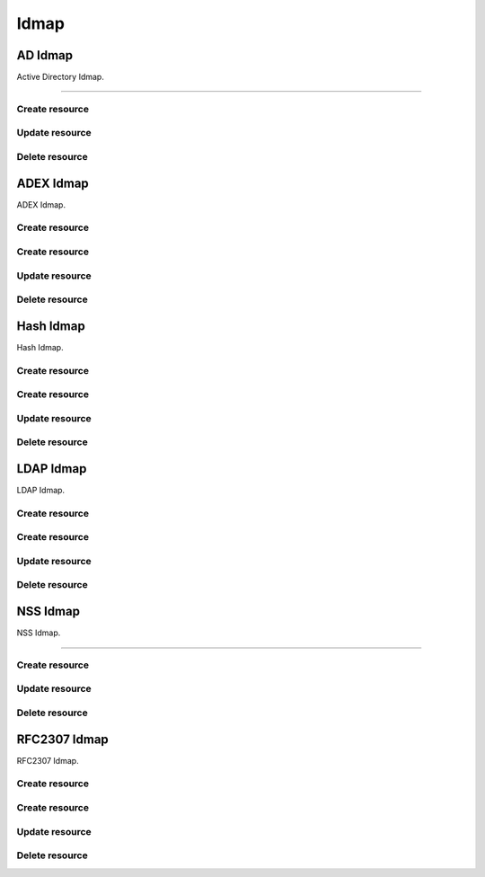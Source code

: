 =====
Idmap
=====


AD Idmap
--------

Active Directory Idmap.

+++++++++++++

.. http:get:: /api/v1.0/directoryservice/idmap/ad/

   Returns a list of all AD Idmaps.

   **Example request**:

   .. sourcecode:: http

      GET /api/v1.0/directoryservice/idmap/ad/ HTTP/1.1
      Content-Type: application/json

   **Example response**:

   .. sourcecode:: http

      HTTP/1.1 200 OK
      Vary: Accept
      Content-Type: application/json

      [
        {
                "id": 1,
                "idmap_ad_range_high": 90000000,
                "idmap_ad_range_low": 10000,
                "idmap_ad_schema_mode": "rfc2307",
                "idmap_ds_id": 1,
                "idmap_ds_type": 1
        }
      ]

   :query offset: offset number. default is 0
   :query limit: limit number. default is 30
   :resheader Content-Type: content type of the response
   :statuscode 200: no error


Create resource
+++++++++++++++

.. http:post:: /api/v1.0/directoryservice/idmap/ad/

   Creates a new idmap and returns the new object.

   **Example request**:

   .. sourcecode:: http

      POST /api/v1.0/directoryservice/idmap/ad/ HTTP/1.1
      Content-Type: application/json

        {
                "idmap_ad_range_low": 10000,
                "idmap_ds_id": 1,
                "idmap_ds_type": 1
        }

   **Example response**:

   .. sourcecode:: http

      HTTP/1.1 201 Created
      Vary: Accept
      Content-Type: application/json

        {
                "id": 1,
                "idmap_ad_range_high": 90000000,
                "idmap_ad_range_low": 10000,
                "idmap_ad_schema_mode": "rfc2307",
                "idmap_ds_id": 1,
                "idmap_ds_type": 1
        }

   :json string idmap_ad_schema_mode: defines the schema that idmap_ad should use when querying Active Directory (rfc2307, sfu, sfu20)
   :json integer idmap_ad_range_low: range low
   :json integer idmap_ad_range_high: range high
   :json integer idmap_ds_type: type of the directory service (ad, ldap, nis, cifs)
   :json integer idmap_ds_id: id of the directory service object
   :reqheader Content-Type: the request content type
   :resheader Content-Type: the response content type
   :statuscode 201: no error


Update resource
+++++++++++++++

.. http:put:: /api/v1.0/directoryservice/idmap/ad/(int:id)/

   Update extent `id`.

   **Example request**:

   .. sourcecode:: http

      PUT /api/v1.0/directoryservice/idmap/ad/1/ HTTP/1.1
      Content-Type: application/json

        {
                "idmap_ad_range_high": 80000000
        }

   **Example response**:

   .. sourcecode:: http

      HTTP/1.1 200 OK
      Vary: Accept
      Content-Type: application/json

        {
                "id": 1,
                "idmap_ad_range_high": 80000000,
                "idmap_ad_range_low": 10000,
                "idmap_ad_schema_mode": "rfc2307",
                "idmap_ds_id": 1,
                "idmap_ds_type": 1
        }

   :json string idmap_ad_schema_mode: defines the schema that idmap_ad should use when querying Active Directory (rfc2307, sfu, sfu20)
   :json integer idmap_ad_range_low: range low
   :json integer idmap_ad_range_high: range high
   :json integer idmap_ds_type: type of the directory service (ad, ldap, nis, cifs)
   :json integer idmap_ds_id: id of the directory service object
   :reqheader Content-Type: the request content type
   :resheader Content-Type: the response content type
   :statuscode 200: no error


Delete resource
+++++++++++++++

.. http:delete:: /api/v1.0/directoryservice/idmap/ad/(int:id)/

   Delete extent `id`.

   **Example request**:

   .. sourcecode:: http

      DELETE /api/v1.0/directoryservice/idmap/ad/1/ HTTP/1.1
      Content-Type: application/json

   **Example response**:

   .. sourcecode:: http

      HTTP/1.1 204 No Response
      Vary: Accept
      Content-Type: application/json

   :statuscode 204: no error


ADEX Idmap
----------

ADEX Idmap.

Create resource
+++++++++++++++

.. http:get:: /api/v1.0/directoryservice/idmap/adex/

   Returns a list of all ADEX Idmaps.

   **Example request**:

   .. sourcecode:: http

      GET /api/v1.0/directoryservice/idmap/adex/ HTTP/1.1
      Content-Type: application/json

   **Example response**:

   .. sourcecode:: http

      HTTP/1.1 200 OK
      Vary: Accept
      Content-Type: application/json

      [
        {
                "id": 1,
                "idmap_adex_range_high": 90000000,
                "idmap_adex_range_low": 10000,
                "idmap_ds_id": 1,
                "idmap_ds_type": 1
        }
      ]

   :query offset: offset number. default is 0
   :query limit: limit number. default is 30
   :resheader Content-Type: content type of the response
   :statuscode 200: no error


Create resource
+++++++++++++++

.. http:post:: /api/v1.0/directoryservice/idmap/adex/

   Creates a new idmap and returns the new object.

   **Example request**:

   .. sourcecode:: http

      POST /api/v1.0/directoryservice/idmap/adex/ HTTP/1.1
      Content-Type: application/json

        {
                "idmap_adex_range_low": 10000,
                "idmap_ds_id": 1,
                "idmap_ds_type": 1
        }

   **Example response**:

   .. sourcecode:: http

      HTTP/1.1 201 Created
      Vary: Accept
      Content-Type: application/json

        {
                "id": 1,
                "idmap_adex_range_high": 90000000,
                "idmap_adex_range_low": 10000,
                "idmap_ds_id": 1,
                "idmap_ds_type": 1
        }

   :json integer idmap_adex_range_low: range low
   :json integer idmap_adex_range_high: range high
   :json integer idmap_ds_type: type of the directory service (ad, ldap, nis, cifs)
   :json integer idmap_ds_id: id of the directory service object
   :reqheader Content-Type: the request content type
   :resheader Content-Type: the response content type
   :statuscode 201: no error


Update resource
+++++++++++++++

.. http:put:: /api/v1.0/directoryservice/idmap/adex/(int:id)/

   Update extent `id`.

   **Example request**:

   .. sourcecode:: http

      PUT /api/v1.0/directoryservice/idmap/adex/1/ HTTP/1.1
      Content-Type: application/json

        {
                "idmap_adex_range_high": 80000000
        }

   **Example response**:

   .. sourcecode:: http

      HTTP/1.1 200 OK
      Vary: Accept
      Content-Type: application/json

        {
                "id": 1,
                "idmap_adex_range_high": 80000000,
                "idmap_adex_range_low": 10000,
                "idmap_ds_id": 1,
                "idmap_ds_type": 1
        }

   :json integer idmap_adex_range_low: range low
   :json integer idmap_adex_range_high: range high
   :json integer idmap_ds_type: type of the directory service (ad, ldap, nis, cifs)
   :json integer idmap_ds_id: id of the directory service object
   :reqheader Content-Type: the request content type
   :resheader Content-Type: the response content type
   :statuscode 200: no error


Delete resource
+++++++++++++++

.. http:delete:: /api/v1.0/directoryservice/idmap/adex/(int:id)/

   Delete extent `id`.

   **Example request**:

   .. sourcecode:: http

      DELETE /api/v1.0/directoryservice/idmap/adex/1/ HTTP/1.1
      Content-Type: application/json

   **Example response**:

   .. sourcecode:: http

      HTTP/1.1 204 No Response
      Vary: Accept
      Content-Type: application/json

   :statuscode 204: no error


Hash Idmap
----------

Hash Idmap.

Create resource
+++++++++++++++

.. http:get:: /api/v1.0/directoryservice/idmap/hash/

   Returns a list of all Hash Idmaps.

   **Example request**:

   .. sourcecode:: http

      GET /api/v1.0/directoryservice/idmap/hash/ HTTP/1.1
      Content-Type: application/json

   **Example response**:

   .. sourcecode:: http

      HTTP/1.1 200 OK
      Vary: Accept
      Content-Type: application/json

      [
        {
                "id": 1,
                "idmap_hash_range_high": 100000000,
                "idmap_hash_range_low": 90000001,
                "idmap_hash_range_name_map": "",
                "idmap_ds_id": 1,
                "idmap_ds_type": 1
        }
      ]

   :query offset: offset number. default is 0
   :query limit: limit number. default is 30
   :resheader Content-Type: content type of the response
   :statuscode 200: no error


Create resource
+++++++++++++++

.. http:post:: /api/v1.0/directoryservice/idmap/hash/

   Creates a new idmap and returns the new object.

   **Example request**:

   .. sourcecode:: http

      POST /api/v1.0/directoryservice/idmap/hash/ HTTP/1.1
      Content-Type: application/json

        {
                "idmap_hash_range_high": 100000000,
                "idmap_ds_id": 1,
                "idmap_ds_type": 1
        }

   **Example response**:

   .. sourcecode:: http

      HTTP/1.1 201 Created
      Vary: Accept
      Content-Type: application/json

        {
                "id": 1,
                "idmap_hash_range_high": 100000000,
                "idmap_hash_range_low": 90000001,
                "idmap_hash_range_name_map": "",
                "idmap_ds_id": 1,
                "idmap_ds_type": 1
        }

   :json integer idmap_hash_range_low: range low
   :json integer idmap_hash_range_high: range high
   :json string idmap_hash_range_name_map: absolute path to the name mapping file
   :json integer idmap_ds_type: type of the directory service (ad, ldap, nis, cifs)
   :json integer idmap_ds_id: id of the directory service object
   :reqheader Content-Type: the request content type
   :resheader Content-Type: the response content type
   :statuscode 201: no error


Update resource
+++++++++++++++

.. http:put:: /api/v1.0/directoryservice/idmap/hash/(int:id)/

   Update extent `id`.

   **Example request**:

   .. sourcecode:: http

      PUT /api/v1.0/directoryservice/idmap/hash/1/ HTTP/1.1
      Content-Type: application/json

        {
                "idmap_hash_range_high": 110000000
        }

   **Example response**:

   .. sourcecode:: http

      HTTP/1.1 200 OK
      Vary: Accept
      Content-Type: application/json

        {
                "id": 1,
                "idmap_hash_range_high": 110000000,
                "idmap_hash_range_low": 90000001,
                "idmap_hash_range_name_map": "",
                "idmap_ds_id": 1,
                "idmap_ds_type": 1
        }

   :json integer idmap_hash_range_low: range low
   :json integer idmap_hash_range_high: range high
   :json string idmap_hash_range_name_map: absolute path to the name mapping file
   :json integer idmap_ds_type: type of the directory service (ad, ldap, nis, cifs)
   :json integer idmap_ds_id: id of the directory service object
   :reqheader Content-Type: the request content type
   :resheader Content-Type: the response content type
   :statuscode 200: no error


Delete resource
+++++++++++++++

.. http:delete:: /api/v1.0/directoryservice/idmap/hash/(int:id)/

   Delete extent `id`.

   **Example request**:

   .. sourcecode:: http

      DELETE /api/v1.0/directoryservice/idmap/hash/1/ HTTP/1.1
      Content-Type: application/json

   **Example response**:

   .. sourcecode:: http

      HTTP/1.1 204 No Response
      Vary: Accept
      Content-Type: application/json

   :statuscode 204: no error


LDAP Idmap
----------

LDAP Idmap.

Create resource
+++++++++++++++

.. http:get:: /api/v1.0/directoryservice/idmap/ldap/

   Returns a list of all LDAP Idmaps.

   **Example request**:

   .. sourcecode:: http

      GET /api/v1.0/directoryservice/idmap/ldap/ HTTP/1.1
      Content-Type: application/json

   **Example response**:

   .. sourcecode:: http

      HTTP/1.1 200 OK
      Vary: Accept
      Content-Type: application/json

      [
        {
                "id": 1,
                "idmap_ldap_range_low": 10000,
                "idmap_ldap_range_high": 90000000,
                "idmap_ldap_ldap_base_dn": "",
                "idmap_ldap_ldap_user_dn": "",
                "idmap_ldap_ldap_url": "",
                "idmap_ds_id": 1,
                "idmap_ds_type": 4
        }
      ]

   :query offset: offset number. default is 0
   :query limit: limit number. default is 30
   :resheader Content-Type: content type of the response
   :statuscode 200: no error


Create resource
+++++++++++++++

.. http:post:: /api/v1.0/directoryservice/idmap/ldap/

   Creates a new idmap and returns the new object.

   **Example request**:

   .. sourcecode:: http

      POST /api/v1.0/directoryservice/idmap/ldap/ HTTP/1.1
      Content-Type: application/json

        {
                "idmap_ldap_ldap_url": "ldap://ldap.example.org",
                "idmap_ds_id": 1,
                "idmap_ds_type": 4
        }

   **Example response**:

   .. sourcecode:: http

      HTTP/1.1 201 Created
      Vary: Accept
      Content-Type: application/json

        {
                "id": 1,
                "idmap_ldap_range_low": 10000,
                "idmap_ldap_range_high": 90000000,
                "idmap_ldap_ldap_base_dn": "",
                "idmap_ldap_ldap_user_dn": "",
                "idmap_ldap_ldap_url": "ldap://ldap.example.org",
                "idmap_ds_id": 1,
                "idmap_ds_type": 4
        }

   :json integer idmap_ldap_range_low: range low
   :json integer idmap_ldap_range_high: range high
   :json string idmap_ldap_ldap_base_dn: directory base suffix to use for SID/uid/gid
   :json string idmap_ldap_ldap_user_dn: user DN to be used for authentication
   :json string idmap_ldap_ldap_url: Specifies the LDAP server to use for SID/uid/gid map entries
   :json integer idmap_ds_type: type of the directory service (ad, ldap, nis, cifs)
   :json integer idmap_ds_id: id of the directory service object
   :reqheader Content-Type: the request content type
   :resheader Content-Type: the response content type
   :statuscode 201: no error


Update resource
+++++++++++++++

.. http:put:: /api/v1.0/directoryservice/idmap/ldap/(int:id)/

   Update extent `id`.

   **Example request**:

   .. sourcecode:: http

      PUT /api/v1.0/directoryservice/idmap/ldap/1/ HTTP/1.1
      Content-Type: application/json

        {
                "idmap_ldap_range_high": 110000000
        }

   **Example response**:

   .. sourcecode:: http

      HTTP/1.1 200 OK
      Vary: Accept
      Content-Type: application/json

        {
                "id": 1,
                "idmap_ldap_range_high": 110000000,
                "idmap_ldap_range_low": 10000,
                "idmap_ldap_ldap_base_dn": "",
                "idmap_ldap_ldap_user_dn": "",
                "idmap_ldap_ldap_url": "ldap://ldap.example.org",
                "idmap_ds_id": 1,
                "idmap_ds_type": 1
        }

   :json integer idmap_ldap_range_low: range low
   :json integer idmap_ldap_range_high: range high
   :json string idmap_ldap_ldap_base_dn: directory base suffix to use for SID/uid/gid
   :json string idmap_ldap_ldap_user_dn: user DN to be used for authentication
   :json string idmap_ldap_ldap_url: Specifies the LDAP server to use for SID/uid/gid map entries
   :json integer idmap_ds_type: type of the directory service (ad, ldap, nis, cifs)
   :json integer idmap_ds_id: id of the directory service object
   :reqheader Content-Type: the request content type
   :resheader Content-Type: the response content type
   :statuscode 200: no error


Delete resource
+++++++++++++++

.. http:delete:: /api/v1.0/directoryservice/idmap/ldap/(int:id)/

   Delete extent `id`.

   **Example request**:

   .. sourcecode:: http

      DELETE /api/v1.0/directoryservice/idmap/ldap/1/ HTTP/1.1
      Content-Type: application/json

   **Example response**:

   .. sourcecode:: http

      HTTP/1.1 204 No Response
      Vary: Accept
      Content-Type: application/json

   :statuscode 204: no error


NSS Idmap
--------

NSS Idmap.

+++++++++++++

.. http:get:: /api/v1.0/directoryservice/idmap/nss/

   Returns a list of all NSS Idmaps.

   **Example request**:

   .. sourcecode:: http

      GET /api/v1.0/directoryservice/idmap/nss/ HTTP/1.1
      Content-Type: application/json

   **Example response**:

   .. sourcecode:: http

      HTTP/1.1 200 OK
      Vary: Accept
      Content-Type: application/json

      [
        {
                "id": 1,
                "idmap_ad_range_high": 90000000,
                "idmap_ad_range_low": 10000,
                "idmap_ds_id": 1,
                "idmap_ds_type": 1
        }
      ]

   :query offset: offset number. default is 0
   :query limit: limit number. default is 30
   :resheader Content-Type: content type of the response
   :statuscode 200: no error


Create resource
+++++++++++++++

.. http:post:: /api/v1.0/directoryservice/idmap/nss/

   Creates a new idmap and returns the new object.

   **Example request**:

   .. sourcecode:: http

      POST /api/v1.0/directoryservice/idmap/nss/ HTTP/1.1
      Content-Type: application/json

        {
                "idmap_ad_range_low": 10000,
                "idmap_ds_id": 1,
                "idmap_ds_type": 1
        }

   **Example response**:

   .. sourcecode:: http

      HTTP/1.1 201 Created
      Vary: Accept
      Content-Type: application/json

        {
                "id": 1,
                "idmap_ad_range_high": 90000000,
                "idmap_ad_range_low": 10000,
                "idmap_ds_id": 1,
                "idmap_ds_type": 1
        }

   :json integer idmap_ad_range_low: range low
   :json integer idmap_ad_range_high: range high
   :json integer idmap_ds_type: type of the directory service (ad, ldap, nis, cifs)
   :json integer idmap_ds_id: id of the directory service object
   :reqheader Content-Type: the request content type
   :resheader Content-Type: the response content type
   :statuscode 201: no error


Update resource
+++++++++++++++

.. http:put:: /api/v1.0/directoryservice/idmap/nss/(int:id)/

   Update extent `id`.

   **Example request**:

   .. sourcecode:: http

      PUT /api/v1.0/directoryservice/idmap/nss/1/ HTTP/1.1
      Content-Type: application/json

        {
                "idmap_ad_range_high": 80000000
        }

   **Example response**:

   .. sourcecode:: http

      HTTP/1.1 200 OK
      Vary: Accept
      Content-Type: application/json

        {
                "id": 1,
                "idmap_ad_range_high": 80000000,
                "idmap_ad_range_low": 10000,
                "idmap_ds_id": 1,
                "idmap_ds_type": 1
        }

   :json integer idmap_ad_range_low: range low
   :json integer idmap_ad_range_high: range high
   :json integer idmap_ds_type: type of the directory service (ad, ldap, nis, cifs)
   :json integer idmap_ds_id: id of the directory service object
   :reqheader Content-Type: the request content type
   :resheader Content-Type: the response content type
   :statuscode 200: no error


Delete resource
+++++++++++++++

.. http:delete:: /api/v1.0/directoryservice/idmap/nss/(int:id)/

   Delete extent `id`.

   **Example request**:

   .. sourcecode:: http

      DELETE /api/v1.0/directoryservice/idmap/nss/1/ HTTP/1.1
      Content-Type: application/json

   **Example response**:

   .. sourcecode:: http

      HTTP/1.1 204 No Response
      Vary: Accept
      Content-Type: application/json

   :statuscode 204: no error


RFC2307 Idmap
----------

RFC2307 Idmap.

Create resource
+++++++++++++++

.. http:get:: /api/v1.0/directoryservice/idmap/rfc2307/

   Returns a list of all RFC2307 Idmaps.

   **Example request**:

   .. sourcecode:: http

      GET /api/v1.0/directoryservice/idmap/rfc2307/ HTTP/1.1
      Content-Type: application/json

   **Example response**:

   .. sourcecode:: http

      HTTP/1.1 200 OK
      Vary: Accept
      Content-Type: application/json

      [
        {
                "id": 1,
                "idmap_rfc2307_range_low": 10000,
                "idmap_rfc2307_range_high": 90000000,
                "idmap_rfc2307_bind_path_user": "",
                "idmap_rfc2307_bind_path_group": "",
                "idmap_rfc2307_user_cn": "",
                "idmap_rfc2307_cn_realm": "",
                "idmap_rfc2307_ldap_server": "",
                "idmap_rfc2307_ldap_domain": "",
                "idmap_rfc2307_ldap_url": "",
                "idmap_rfc2307_ldap_user_dn": "",
                "idmap_rfc2307_ldap_realm": "",
                "idmap_ds_id": 1,
                "idmap_ds_type": 2
        }
      ]

   :query offset: offset number. default is 0
   :query limit: limit number. default is 30
   :resheader Content-Type: content type of the response
   :statuscode 200: no error


Create resource
+++++++++++++++

.. http:post:: /api/v1.0/directoryservice/idmap/rfc2307/

   Creates a new idmap and returns the new object.

   **Example request**:

   .. sourcecode:: http

      POST /api/v1.0/directoryservice/idmap/rfc2307/ HTTP/1.1
      Content-Type: application/json

        {
                "idmap_rfc2307_bind_path_group": "dc=user",
                "idmap_rfc2307_bind_path_user": "dc=group",
                "idmap_ds_id": 1
                "idmap_ds_type": 2
        }

   **Example response**:

   .. sourcecode:: http

      HTTP/1.1 201 Created
      Vary: Accept
      Content-Type: application/json

        {
                "id": 1,
                "idmap_rfc2307_range_high": 90000000,
                "idmap_rfc2307_range_low": 10000,
                "idmap_rfc2307_bind_path_group": "dc=user",
                "idmap_rfc2307_bind_path_user": "dc=group",
                "idmap_rfc2307_cn_realm": false,
                "idmap_rfc2307_ldap_domain": "",
                "idmap_rfc2307_ldap_realm": "",
                "idmap_rfc2307_ldap_server": "ad",
                "idmap_rfc2307_ldap_url": "",
                "idmap_rfc2307_ldap_user_dn": "",
                "idmap_ds_id": 1,
                "idmap_ds_type": 2
        }

   :json integer idmap_rfc2307_range_low: range low
   :json integer idmap_rfc2307_range_high: range high
   :json string idmap_rfc2307_bind_path_user: bind path where user objects "can be found in the LDAP server
   :json string idmap_rfc2307_bind_path_group: bind path where group objects can be found in the LDAP server
   :json boolean idmap_rfc2307_user_cn: query cn attribute instead of uid attribute for the user name in LDAP
   :json string idmap_rfc2307_cn_realm: append @realm to cn for groups
   :json string idmap_rfc2307_ldap_server: type of LDAP server to use (ad)
   :json string idmap_rfc2307_ldap_domain: allows to specify the domain where to access the Active Directory server
   :json string idmap_rfc2307_ldap_url: ldap URL for accessing the LDAP server
   :json string idmap_rfc2307_ldap_user_dn:  user DN to be used for authentication
   :json string idmap_rfc2307_ldap_realm: realm to use in the user and group names
   :json integer idmap_ds_type: type of the directory service (ad, ldap, nis, cifs)
   :json integer idmap_ds_id: id of the directory service object
   :reqheader Content-Type: the request content type
   :resheader Content-Type: the response content type
   :statuscode 201: no error


Update resource
+++++++++++++++

.. http:put:: /api/v1.0/directoryservice/idmap/rfc2307/(int:id)/

   Update extent `id`.

   **Example request**:

   .. sourcecode:: http

      PUT /api/v1.0/directoryservice/idmap/rfc2307/1/ HTTP/1.1
      Content-Type: application/json

        {
                "idmap_rfc2307_range_high": 110000000
        }

   **Example response**:

   .. sourcecode:: http

      HTTP/1.1 200 OK
      Vary: Accept
      Content-Type: application/json

        {
                "id": 1,
                "idmap_rfc2307_range_high": 110000000,
                "idmap_rfc2307_range_low": 10000,
                "idmap_rfc2307_bind_path_group": "dc=user",
                "idmap_rfc2307_bind_path_user": "dc=group",
                "idmap_rfc2307_cn_realm": false,
                "idmap_rfc2307_ldap_domain": "",
                "idmap_rfc2307_ldap_realm": "",
                "idmap_rfc2307_ldap_server": "ad",
                "idmap_rfc2307_ldap_url": "",
                "idmap_rfc2307_ldap_user_dn": "",
                "idmap_ds_id": 1,
                "idmap_ds_type": 2
        }

   :json integer idmap_rfc2307_range_low: range low
   :json integer idmap_rfc2307_range_high: range high
   :json string idmap_rfc2307_bind_path_user: bind path where user objects "can be found in the LDAP server
   :json string idmap_rfc2307_bind_path_group: bind path where group objects can be found in the LDAP server
   :json boolean idmap_rfc2307_user_cn: query cn attribute instead of uid attribute for the user name in LDAP
   :json string idmap_rfc2307_cn_realm: append @realm to cn for groups
   :json string idmap_rfc2307_ldap_server: type of LDAP server to use (ad)
   :json string idmap_rfc2307_ldap_domain: allows to specify the domain where to access the Active Directory server
   :json string idmap_rfc2307_ldap_url: ldap URL for accessing the LDAP server
   :json string idmap_rfc2307_ldap_user_dn:  user DN to be used for authentication
   :json string idmap_rfc2307_ldap_realm: realm to use in the user and group names
   :json integer idmap_ds_type: type of the directory service (ad, ldap, nis, cifs)
   :json integer idmap_ds_id: id of the directory service object
   :reqheader Content-Type: the request content type
   :resheader Content-Type: the response content type
   :statuscode 200: no error


Delete resource
+++++++++++++++

.. http:delete:: /api/v1.0/directoryservice/idmap/rfc2307/(int:id)/

   Delete extent `id`.

   **Example request**:

   .. sourcecode:: http

      DELETE /api/v1.0/directoryservice/idmap/rfc2307/1/ HTTP/1.1
      Content-Type: application/json

   **Example response**:

   .. sourcecode:: http

      HTTP/1.1 204 No Response
      Vary: Accept
      Content-Type: application/json

   :statuscode 204: no error
